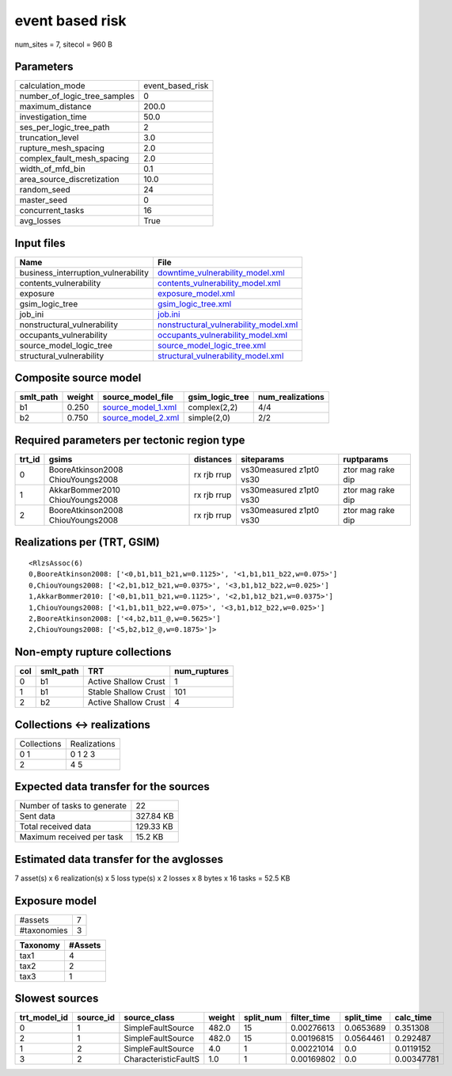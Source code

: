 event based risk
================

num_sites = 7, sitecol = 960 B

Parameters
----------
============================ ================
calculation_mode             event_based_risk
number_of_logic_tree_samples 0               
maximum_distance             200.0           
investigation_time           50.0            
ses_per_logic_tree_path      2               
truncation_level             3.0             
rupture_mesh_spacing         2.0             
complex_fault_mesh_spacing   2.0             
width_of_mfd_bin             0.1             
area_source_discretization   10.0            
random_seed                  24              
master_seed                  0               
concurrent_tasks             16              
avg_losses                   True            
============================ ================

Input files
-----------
=================================== ================================================================================
Name                                File                                                                            
=================================== ================================================================================
business_interruption_vulnerability `downtime_vulnerability_model.xml <downtime_vulnerability_model.xml>`_          
contents_vulnerability              `contents_vulnerability_model.xml <contents_vulnerability_model.xml>`_          
exposure                            `exposure_model.xml <exposure_model.xml>`_                                      
gsim_logic_tree                     `gsim_logic_tree.xml <gsim_logic_tree.xml>`_                                    
job_ini                             `job.ini <job.ini>`_                                                            
nonstructural_vulnerability         `nonstructural_vulnerability_model.xml <nonstructural_vulnerability_model.xml>`_
occupants_vulnerability             `occupants_vulnerability_model.xml <occupants_vulnerability_model.xml>`_        
source_model_logic_tree             `source_model_logic_tree.xml <source_model_logic_tree.xml>`_                    
structural_vulnerability            `structural_vulnerability_model.xml <structural_vulnerability_model.xml>`_      
=================================== ================================================================================

Composite source model
----------------------
========= ====== ========================================== =============== ================
smlt_path weight source_model_file                          gsim_logic_tree num_realizations
========= ====== ========================================== =============== ================
b1        0.250  `source_model_1.xml <source_model_1.xml>`_ complex(2,2)    4/4             
b2        0.750  `source_model_2.xml <source_model_2.xml>`_ simple(2,0)     2/2             
========= ====== ========================================== =============== ================

Required parameters per tectonic region type
--------------------------------------------
====== ================================= =========== ======================= =================
trt_id gsims                             distances   siteparams              ruptparams       
====== ================================= =========== ======================= =================
0      BooreAtkinson2008 ChiouYoungs2008 rx rjb rrup vs30measured z1pt0 vs30 ztor mag rake dip
1      AkkarBommer2010 ChiouYoungs2008   rx rjb rrup vs30measured z1pt0 vs30 ztor mag rake dip
2      BooreAtkinson2008 ChiouYoungs2008 rx rjb rrup vs30measured z1pt0 vs30 ztor mag rake dip
====== ================================= =========== ======================= =================

Realizations per (TRT, GSIM)
----------------------------

::

  <RlzsAssoc(6)
  0,BooreAtkinson2008: ['<0,b1,b11_b21,w=0.1125>', '<1,b1,b11_b22,w=0.075>']
  0,ChiouYoungs2008: ['<2,b1,b12_b21,w=0.0375>', '<3,b1,b12_b22,w=0.025>']
  1,AkkarBommer2010: ['<0,b1,b11_b21,w=0.1125>', '<2,b1,b12_b21,w=0.0375>']
  1,ChiouYoungs2008: ['<1,b1,b11_b22,w=0.075>', '<3,b1,b12_b22,w=0.025>']
  2,BooreAtkinson2008: ['<4,b2,b11_@,w=0.5625>']
  2,ChiouYoungs2008: ['<5,b2,b12_@,w=0.1875>']>

Non-empty rupture collections
-----------------------------
=== ========= ==================== ============
col smlt_path TRT                  num_ruptures
=== ========= ==================== ============
0   b1        Active Shallow Crust 1           
1   b1        Stable Shallow Crust 101         
2   b2        Active Shallow Crust 4           
=== ========= ==================== ============

Collections <-> realizations
----------------------------
=========== ============
Collections Realizations
0 1         0 1 2 3     
2           4 5         
=========== ============

Expected data transfer for the sources
--------------------------------------
=========================== =========
Number of tasks to generate 22       
Sent data                   327.84 KB
Total received data         129.33 KB
Maximum received per task   15.2 KB  
=========================== =========

Estimated data transfer for the avglosses
-----------------------------------------
7 asset(s) x 6 realization(s) x 5 loss type(s) x 2 losses x 8 bytes x 16 tasks = 52.5 KB

Exposure model
--------------
=========== =
#assets     7
#taxonomies 3
=========== =

======== =======
Taxonomy #Assets
======== =======
tax1     4      
tax2     2      
tax3     1      
======== =======

Slowest sources
---------------
============ ========= ==================== ====== ========= =========== ========== ==========
trt_model_id source_id source_class         weight split_num filter_time split_time calc_time 
============ ========= ==================== ====== ========= =========== ========== ==========
0            1         SimpleFaultSource    482.0  15        0.00276613  0.0653689  0.351308  
2            1         SimpleFaultSource    482.0  15        0.00196815  0.0564461  0.292487  
1            2         SimpleFaultSource    4.0    1         0.00221014  0.0        0.0119152 
3            2         CharacteristicFaultS 1.0    1         0.00169802  0.0        0.00347781
============ ========= ==================== ====== ========= =========== ========== ==========